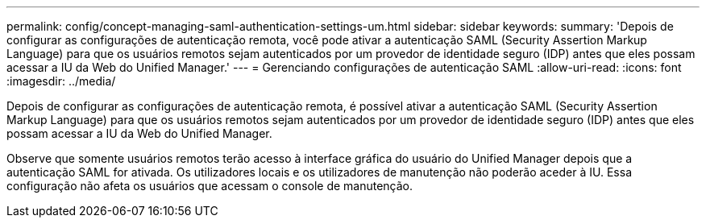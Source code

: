 ---
permalink: config/concept-managing-saml-authentication-settings-um.html 
sidebar: sidebar 
keywords:  
summary: 'Depois de configurar as configurações de autenticação remota, você pode ativar a autenticação SAML (Security Assertion Markup Language) para que os usuários remotos sejam autenticados por um provedor de identidade seguro (IDP) antes que eles possam acessar a IU da Web do Unified Manager.' 
---
= Gerenciando configurações de autenticação SAML
:allow-uri-read: 
:icons: font
:imagesdir: ../media/


[role="lead"]
Depois de configurar as configurações de autenticação remota, é possível ativar a autenticação SAML (Security Assertion Markup Language) para que os usuários remotos sejam autenticados por um provedor de identidade seguro (IDP) antes que eles possam acessar a IU da Web do Unified Manager.

Observe que somente usuários remotos terão acesso à interface gráfica do usuário do Unified Manager depois que a autenticação SAML for ativada. Os utilizadores locais e os utilizadores de manutenção não poderão aceder à IU. Essa configuração não afeta os usuários que acessam o console de manutenção.
